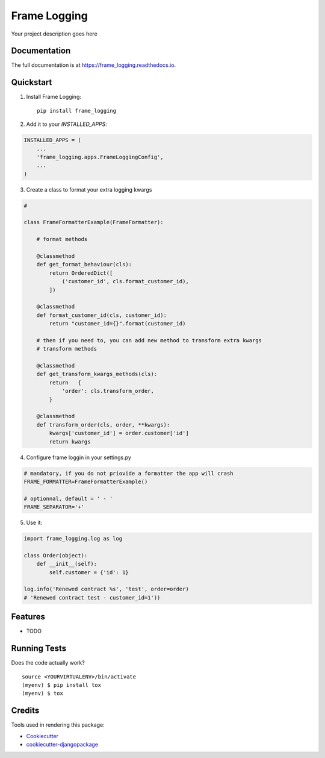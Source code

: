 =============================
Frame Logging
=============================

.. image:: https://badge.fury.io/py/frame_logging.svg
    :target: https://badge.fury.io/py/frame_logging

.. image:: https://travis-ci.org/ItsfBisounours/frame_logging.svg?branch=master
    :target: https://travis-ci.org/ItsfBisounours/frame_logging

.. image:: https://codecov.io/gh/ItsfBisounours/frame_logging/branch/master/graph/badge.svg
    :target: https://codecov.io/gh/ItsfBisounours/frame_logging

Your project description goes here

Documentation
-------------

The full documentation is at https://frame_logging.readthedocs.io.

Quickstart
----------

1. Install Frame Logging::

    pip install frame_logging

2. Add it to your `INSTALLED_APPS`:

.. code-block:: python

    INSTALLED_APPS = (
        ...
        'frame_logging.apps.FrameLoggingConfig',
        ...
    )

3. Create a class to format your extra logging kwargs 

.. code-block:: python

    # 

    class FrameFormatterExample(FrameFormatter):
    
        # format methods
    
        @classmethod
        def get_format_behaviour(cls):
            return OrderedDict([
                ('customer_id', cls.format_customer_id),
            ])
    
        @classmethod
        def format_customer_id(cls, customer_id):
            return "customer_id={}".format(customer_id)
    
        # then if you need to, you can add new method to transform extra kwargs
        # transform methods
    
        @classmethod
        def get_transform_kwargs_methods(cls):
            return   {
                'order': cls.transform_order,
            }
    
        @classmethod
        def transform_order(cls, order, **kwargs):
            kwargs['customer_id'] = order.customer['id']
            return kwargs


4. Configure frame loggin in your settings.py

.. code-block:: python

    # mandatory, if you do not priovide a formatter the app will crash
    FRAME_FORMATTER=FrameFormatterExample()

    # optionnal, default = ' - '
    FRAME_SEPARATOR='+'


5. Use it:

.. code-block:: python

    import frame_logging.log as log

    class Order(object):
        def __init__(self):
            self.customer = {'id': 1}

    log.info('Renewed contract %s', 'test', order=order)
    # 'Renewed contract test - customer_id=1'))



Features
--------

* TODO

Running Tests
-------------

Does the code actually work?

::

    source <YOURVIRTUALENV>/bin/activate
    (myenv) $ pip install tox
    (myenv) $ tox

Credits
-------

Tools used in rendering this package:

*  Cookiecutter_
*  `cookiecutter-djangopackage`_

.. _Cookiecutter: https://github.com/audreyr/cookiecutter
.. _`cookiecutter-djangopackage`: https://github.com/pydanny/cookiecutter-djangopackage
